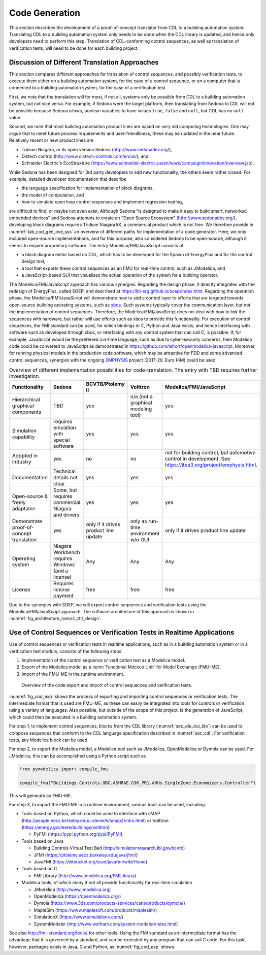 .. _sec_code_gen:

Code Generation
---------------

This section describes the development of a proof-of-concept
translator from CDL to a building
automation system.
Translating CDL to a building automation system only needs to be done when
the CDL library is updated, and hence only developers need
to perform this step.
Translation of CDL-conforming control sequences, as well as translation
of verification tests, will need
to be done for each building project.

Discussion of Different Translation Approaches
^^^^^^^^^^^^^^^^^^^^^^^^^^^^^^^^^^^^^^^^^^^^^^

This section compares different approaches for translation of control
sequences, and possibly verification tests, to execute them either
on a building automation system, for the case of a control sequence,
or on a computer that is connected to a building automation system,
for the case of a verification test.

First, we note that the translation will for most, if not all,
systems only be possible from CDL to a building automation system,
but not vice versa. For example,
if Sedona were the target platform, then
translating from Sedona to CDL will not be possible
because Sedona allows, boolean variables
to have values ``true``, ``false`` and ``null``, but
CDL has no ``null`` value.

Second, we note that most building automation product lines are based on very
old computing technologies. One may argue that to meet future process
requirements and user-friendliness, these may be updated in the near future.
Relatively recent or new product lines are

* Tridium Niagara, or its open version Sedona (http://www.sedonadev.org/),
* Distech control (http://www.distech-controls.com/en/us/), and
* Schneider Electric's EcoStruxture (https://www.schneider-electric.us/en/work/campaign/innovation/overview.jsp).

While Sedona has been designed for 3rd party developers to add
new functionality, the others seem rather closed. For example, detailed developer
documentation that describe

* the language specification for implementation of block diagrams,
* the model of computation, and
* how to simulate open loop control responses and implement regression testing,

are difficult to find, or maybe not even exist.
Although Sedona "is designed to make it easy to build smart, networked embedded devices"
and Sedona attempts to create an "Open Source Ecosystem" (http://www.sedonadev.org/),
developing block diagrams requires Tridium NiagaraAX, a commercial
product which is not free.
We therefore provide in
:numref:`tab_cod_gen_ove_sys` an overview of different paths for
implementation of a code generator. Here, we only included open-source
implementations, and for this purpose, also considered Sedona to be open-source,
although it seems to require proprietary software.
The entry Modelica/FMI/JavaScript consists of

* a block diagram editor based on CDL, which has to be developed for the
  Spawn of EnergyPlus and for the control design tool,
* a tool that exports these control sequences as an FMU for real-time control,
  such as JModelica, and
* a JavaScript-based GUI that visualizes the actual operation of the system
  for a building operator.

The Modelica/FMI/JavaScript approach has various synergies:
Regarding the design phase, it directly integrates with the
redesign of EnergyPlus, called SOEP, and described at https://lbl-srg.github.io/soep/index.html.
Regarding the operation phase, the Modelica/FMI/JavaScript will
demonstrate how to add a control layer to efforts
that are targeted towards open-source building operating systems,
such as `xbos <https://docs.xbos.io/>`_. Such systems typically cover
the communication layer, but not the implementation of control sequences.
Therefore, the Modelica/FMI/JavaScript does not deal with how to link the sequences
with hardware, but rather will use efforts such as xbos to provide this functionality.
For execution of control sequences, the FMI standard can be used,
for which bindings in C, Python and Java exists, and hence interfacing with
software such as developed through xbos, or interfacing with any control system
that can call C, is possible.
If, for example, JavaScript would be the preferred run-time language, such as due
to cyber-security concerns, then Modelica code could be converted to JavaScript
as demonstrated in https://github.com/tshort/openmodelica-javascript.
Moreover, for running physical models in the production code software, which
may be attractive for FDD and some advanced control sequences, synergies
with the ongoing `EMPHYSIS <https://itea3.org/project/emphysis.html>`_
project (2017-20, Euro 14M) could be used.

.. _tab_cod_gen_ove_sys:

.. table:: Overview of different implementation possibilities for code-translation. The entry with TBD requires further investigation.

   +------------------------------------------+-----------------------------------+---------------------------------------+--------------------------------------+------------------------------------------------------------------+
   | Functionality                            | Sedona                            | BCVTB/Ptolemy II                      | Volttron                             | Modelica/FMI/JavaScript                                          |
   +==========================================+===================================+=======================================+======================================+==================================================================+
   | Hierarchical graphical components        | TBD                               | yes                                   | n/a (not a graphical modeling tool)  | yes                                                              |
   +------------------------------------------+-----------------------------------+---------------------------------------+--------------------------------------+------------------------------------------------------------------+
   | Simulation capability                    | requires emulation with special   | yes                                   | yes                                  | yes                                                              |
   |                                          | software                          |                                       |                                      |                                                                  |
   +------------------------------------------+-----------------------------------+---------------------------------------+--------------------------------------+------------------------------------------------------------------+
   | Adopted in industry                      | yes                               | no                                    | no                                   | not for building control, but automotive control in development. |
   |                                          |                                   |                                       |                                      | See https://itea3.org/project/emphysis.html.                     |
   +------------------------------------------+-----------------------------------+---------------------------------------+--------------------------------------+------------------------------------------------------------------+
   | Documentation                            | Technical details not clear       | yes                                   | yes                                  | yes                                                              |
   +------------------------------------------+-----------------------------------+---------------------------------------+--------------------------------------+------------------------------------------------------------------+
   | Open-source & freely adaptable           | Some, but requires commercial     | yes                                   | yes                                  | yes                                                              |
   |                                          | Niagara and drivers               |                                       |                                      |                                                                  |
   +------------------------------------------+-----------------------------------+---------------------------------------+--------------------------------------+------------------------------------------------------------------+
   | Demonstrate proof-of-concept translation | yes                               | only if it drives product line update | only as run-time environment w/o GUI | only if it drives product line update                            |
   +------------------------------------------+-----------------------------------+---------------------------------------+--------------------------------------+------------------------------------------------------------------+
   | Operating system                         | Niagara Workbench requires        | Any                                   | Any                                  | Any                                                              |
   |                                          | Windows (and a license)           |                                       |                                      |                                                                  |
   +------------------------------------------+-----------------------------------+---------------------------------------+--------------------------------------+------------------------------------------------------------------+
   | License                                  | Requires license payment          | free                                  | free                                 | free                                                             |
   +------------------------------------------+-----------------------------------+---------------------------------------+--------------------------------------+------------------------------------------------------------------+


Due to the synergies with SOEP, we will export
control sequences and verification tests using the Modelica/FMI/JavaScript approach.
The software architecture of this approach is shown in :numref:`fig_architecture_overall_ctrl_design`.

Use of Control Sequences or Verification Tests in Realtime Applications
^^^^^^^^^^^^^^^^^^^^^^^^^^^^^^^^^^^^^^^^^^^^^^^^^^^^^^^^^^^^^^^^^^^^^^^

Use of control sequences or verification tests in realtime applications, such
as in a building automation system or in a verification test module, consists
of the following steps:

1. Implementation of the control sequence or verification test as a Modelica model.

2. Export of the Modelica model as a :term:`Functional Mockup Unit` for Model Exchange (FMU-ME).

3. Import of the FMU-ME in the runtime environment.


.. _fig_cod_exp:

.. figure:: img/codeExport.*

   Overview of the code export and import of control sequences and verification
   tests.


:numref:`fig_cod_exp` shows the process of exporting and importing
control sequences or verification tests.
The intermediate format that is used are FMU-ME, as these
can easily be integrated into tools for controls or verification
using a variety of languages. Also possible, but outside of the scope
of this project, is the generation of JavaScript, which could then
be executed in a building automation system.

For step 1, to implement control sequences,
blocks from the
CDL library (:numref:`sec_ele_bui_blo`) can be used to compose sequences that conform
to the CDL language specification described in
:numref:`sec_cdl`.
For verification tests, any Modelica block can be used.

For step 2, to export the Modelica model, a Modelica tool such as JModelica, OpenModelica
or Dymola can be used.
For JModelica, this can be accomplished using a Python script such as

.. code-block:: python

   from pymodelica import compile_fmu

   compile_fmu("Buildings.Controls.OBC.ASHRAE.G36_PR1.AHUs.SingleZone.Economizers.Controller")

This will generate an FMU-ME.

For step 3, to import the FMU-ME in a runtime environment, various tools can be used, including:

* Tools based on Python, which could be used to interface with
  sMAP (http://people.eecs.berkeley.edu/~stevedh/smap2/intro.html) or
  Volttron (https://energy.gov/eere/buildings/volttron)

  * PyFMI (https://pypi.python.org/pypi/PyFMI),

* Tools based on Java

  * Building Controls Virtual Test Bed (http://simulationresearch.lbl.gov/bcvtb)
  * JFMI (https://ptolemy.eecs.berkeley.edu/java/jfmi/)
  * JavaFMI (https://bitbucket.org/siani/javafmi/wiki/Home)

* Tools based on C

  * FMI Library (http://www.jmodelica.org/FMILibrary)

* Modelica tools, of which many if not all provide
  functionality for real-time simulation

  * JModelica (http://www.jmodelica.org)
  * OpenModelica (https://openmodelica.org/)
  * Dymola (https://www.3ds.com/products-services/catia/products/dymola/)
  * MapleSim (https://www.maplesoft.com/products/maplesim/)
  * SimulationX (https://www.simulationx.com/)
  * SystemModeler (http://www.wolfram.com/system-modeler/index.html)

See also http://fmi-standard.org/tools/ for other tools.
Using the FMI standard as an intermediate format has the advantage
that it is governed by a standard, and can be executed by any program
that can call C code. For this task, however, packages exists in
Java, C and Python, as :numref:`fig_cod_exp` shows.
